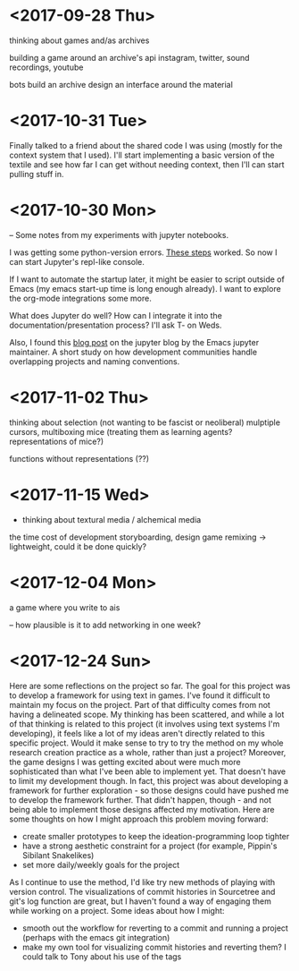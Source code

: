 * <2017-09-28 Thu>
thinking about games and/as archives

building a game around an archive's api
instagram, twitter, sound recordings, youtube

bots build an archive
design an interface around the material

* <2017-10-31 Tue>
Finally talked to a friend about the shared code I was using (mostly for the context system that I used).
I'll start implementing a basic version of the textile and see how far I can get without needing context, then I'll can start pulling stuff in.


* <2017-10-30 Mon>
-- Some notes from my experiments with jupyter notebooks.

I was getting some python-version errors. [[https://github.com/millejoh/emacs-ipython-notebook/issues/176#issuecomment-305747009][These steps]] worked.
So now I can start Jupyter's repl-like console.

If I want to automate the startup later, it might be easier to script outside of Emacs (my emacs start-up time is long enough already).
I want to explore the org-mode integrations some more.

What does Jupyter do well? How can I integrate it into the documentation/presentation process? I'll ask T- on Weds.

Also, I found this [[https://blog.jupyter.org/the-continued-existence-of-the-emacs-ipython-notebook-54bd1c371d57][blog post]] on the jupyter blog by the Emacs jupyter maintainer. A short study on how development communities handle overlapping projects and naming conventions.

* <2017-11-02 Thu>
thinking about selection (not wanting to be fascist or neoliberal)
mulptiple cursors, multiboxing mice
(treating them as learning agents? representations of mice?)

functions without representations (??)



* <2017-11-15 Wed>
- thinking about textural media / alchemical media

the time cost of development
storyboarding, design
game remixing -> lightweight, could it be done quickly?

* <2017-12-04 Mon>
a game where you write to ais

-- how plausible is it to add networking in one week?

* <2017-12-24 Sun>
Here are some reflections on the project so far.
The goal for this project was to develop a framework for using text in games. I've found it difficult to maintain my focus on the project. Part of that difficulty comes from not having a delineated scope. My thinking has been scattered, and while a lot of that thinking is related to this project (it involves using text systems I'm developing), it feels like a lot of my ideas aren't directly related to this specific project. Would it make sense to try to try the method on my whole research creation practice as a whole, rather than just a project?
Moreover, the game designs I was getting excited about were much more sophisticated than what I've been able to implement yet. That doesn't have to limit my development though. In fact, this project was about developing a framework for further exploration - so those designs could have pushed me to develop the framework further. That didn't happen, though - and not being able to implement those designs affected my motivation.
Here are some thoughts on how I might approach this problem moving forward:
- create smaller prototypes to keep the ideation-programming loop tighter
- have a strong aesthetic constraint for a project (for example, Pippin's Sibilant Snakelikes)
- set more daily/weekly goals for the project

As I continue to use the method, I'd like try new methods of playing with version control.
The visualizations of commit histories in Sourcetree and git's log function are great, but I haven't found a way of engaging them while working on a project.
Some ideas about how I might:
- smooth out the workflow for reverting to a commit and running a project (perhaps with the emacs git integration)
- make my own tool for visualizing commit histories and reverting them? I could talk to Tony about his use of the tags
